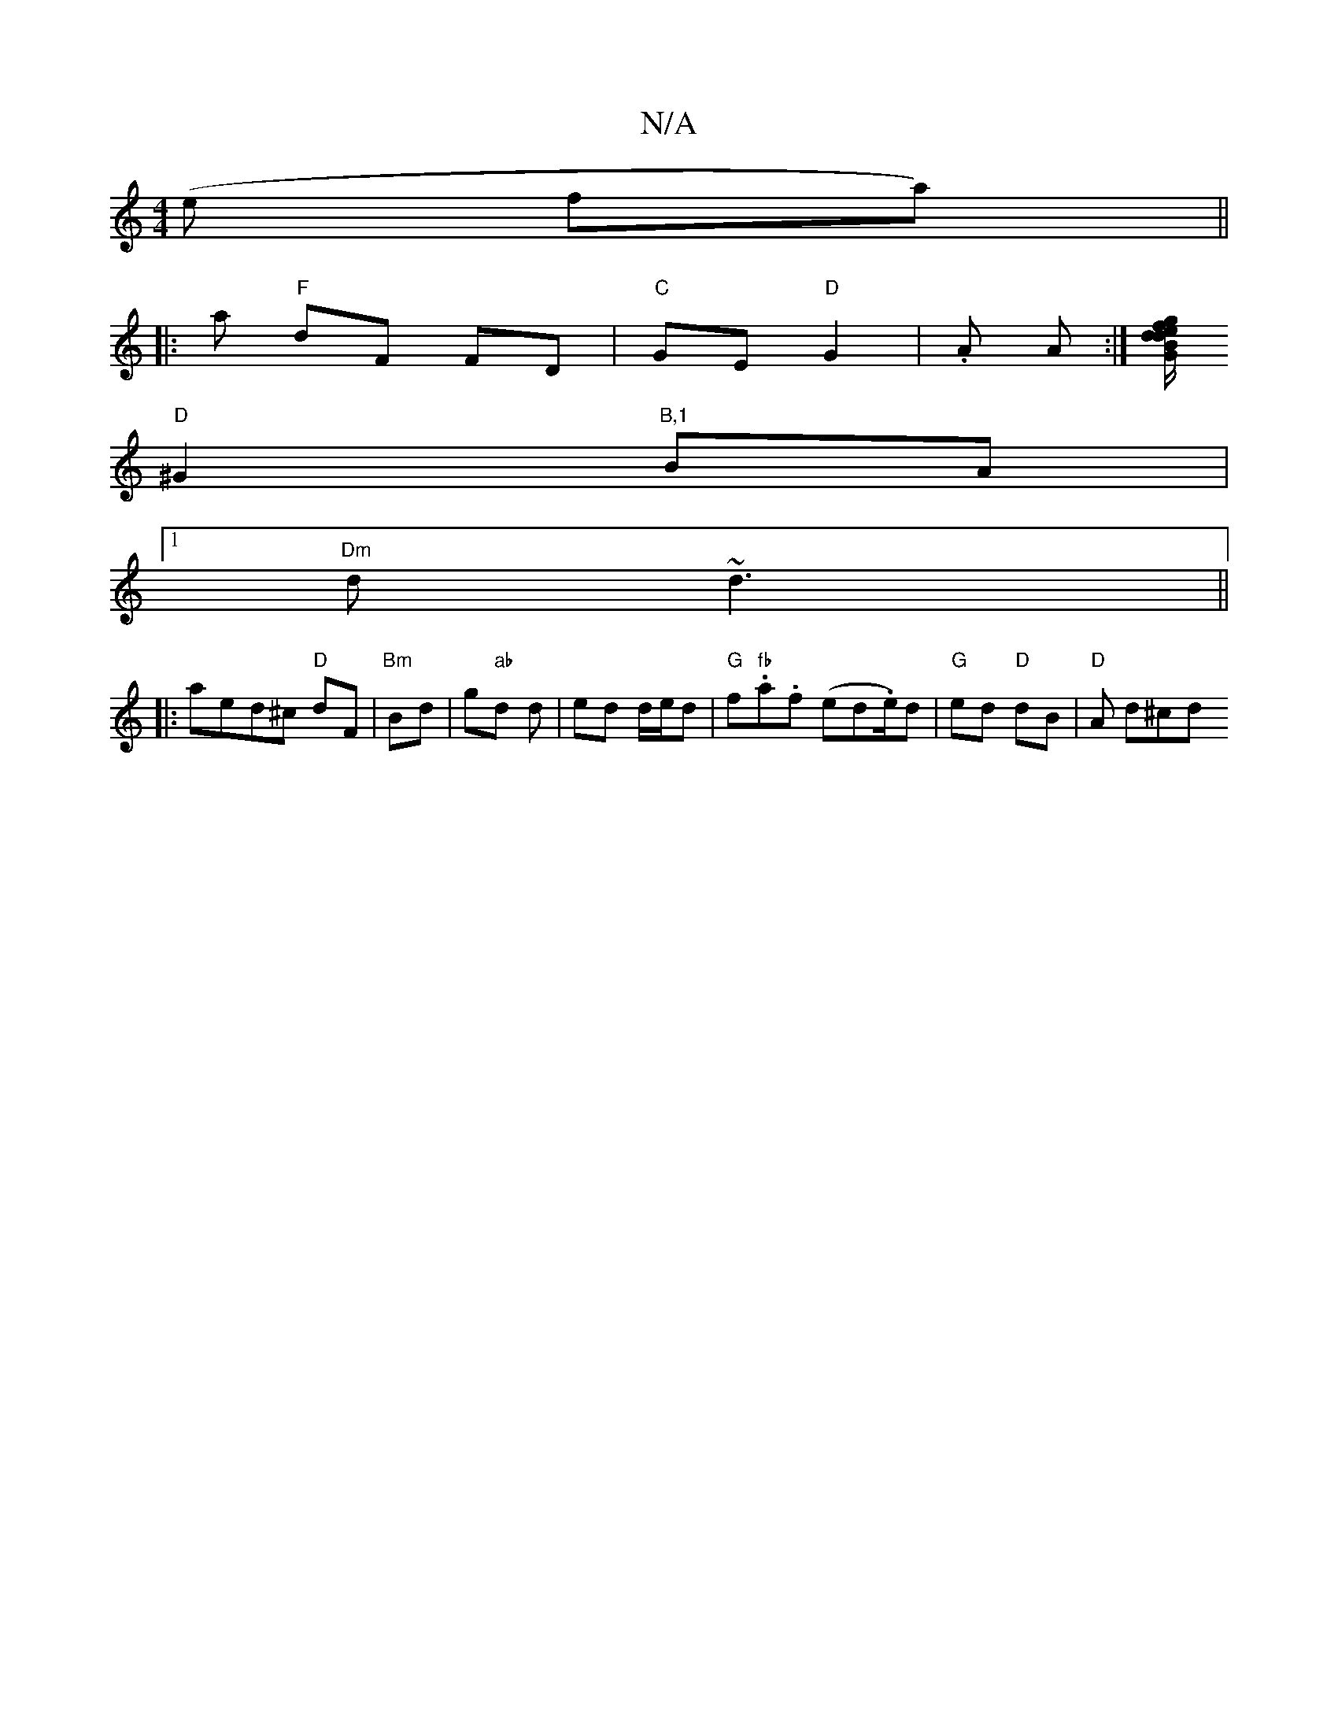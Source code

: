 X:1
T:N/A
M:4/4
R:N/A
K:Cmajor
(e fa) ||
|:a "F"dF FD | "C"GE "D"G2 | .A A :|[/ d/B/[gd ef"G"dA|(3BBA |
"D"^G2 "B,1"BA |
[1 "Dm" d~d3 ||
|: aed^c "D"dF | "Bm"Bd|g"ab"d d | ed d/e/d | "G"f"fb".a.f (ed.e/2)d | "G"ed "D"dB |"D"A d^cd 